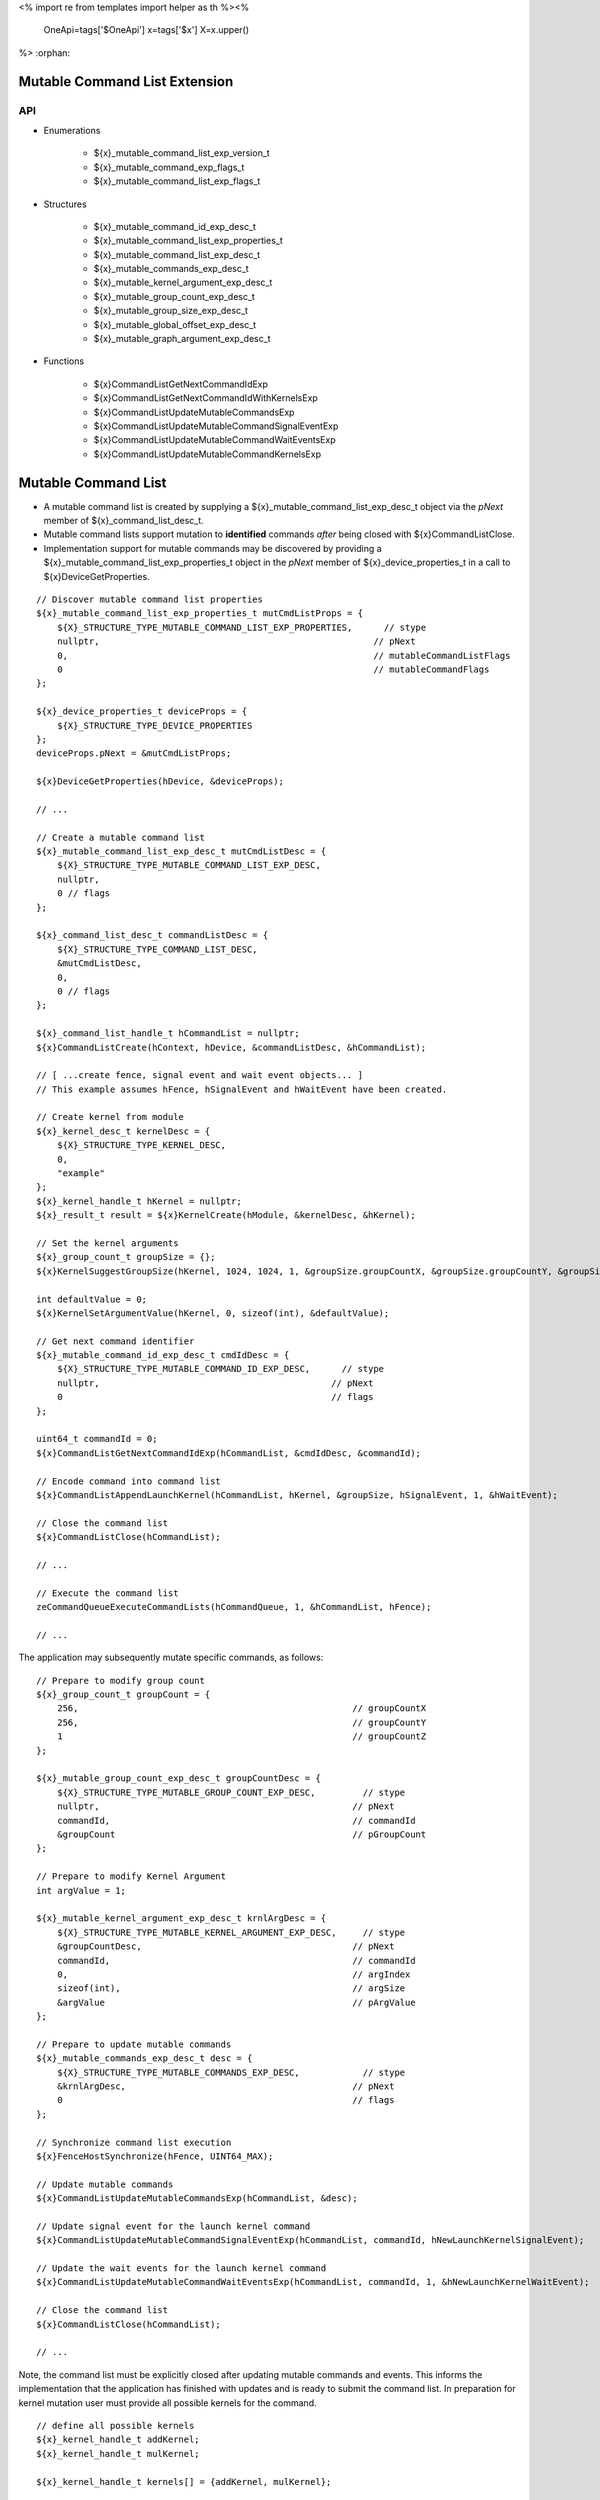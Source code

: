 <%
import re
from templates import helper as th
%><%
    OneApi=tags['$OneApi']
    x=tags['$x']
    X=x.upper()
%>
:orphan:

.. _ZE_experimental_mutable_command_list:

================================
 Mutable Command List Extension
================================

API
----

* Enumerations

    * ${x}_mutable_command_list_exp_version_t
    * ${x}_mutable_command_exp_flags_t
    * ${x}_mutable_command_list_exp_flags_t

* Structures

    * ${x}_mutable_command_id_exp_desc_t
    * ${x}_mutable_command_list_exp_properties_t
    * ${x}_mutable_command_list_exp_desc_t
    * ${x}_mutable_commands_exp_desc_t
    * ${x}_mutable_kernel_argument_exp_desc_t
    * ${x}_mutable_group_count_exp_desc_t
    * ${x}_mutable_group_size_exp_desc_t
    * ${x}_mutable_global_offset_exp_desc_t

    * ${x}_mutable_graph_argument_exp_desc_t

* Functions

    * ${x}CommandListGetNextCommandIdExp
    * ${x}CommandListGetNextCommandIdWithKernelsExp
    * ${x}CommandListUpdateMutableCommandsExp
    * ${x}CommandListUpdateMutableCommandSignalEventExp
    * ${x}CommandListUpdateMutableCommandWaitEventsExp
    * ${x}CommandListUpdateMutableCommandKernelsExp


======================
 Mutable Command List
======================

- A mutable command list is created by supplying a ${x}_mutable_command_list_exp_desc_t object via the `pNext` member of ${x}_command_list_desc_t.
- Mutable command lists support mutation to **identified** commands *after* being closed with ${x}CommandListClose.
- Implementation support for mutable commands may be discovered by providing a ${x}_mutable_command_list_exp_properties_t object in the `pNext` member of ${x}_device_properties_t in a call to ${x}DeviceGetProperties.

.. parsed-literal::

    // Discover mutable command list properties
    ${x}_mutable_command_list_exp_properties_t mutCmdListProps = {
        ${X}_STRUCTURE_TYPE_MUTABLE_COMMAND_LIST_EXP_PROPERTIES,      // stype
        nullptr,                                                    // pNext
        0,                                                          // mutableCommandListFlags
        0                                                           // mutableCommandFlags
    };

    ${x}_device_properties_t deviceProps = {
        ${X}_STRUCTURE_TYPE_DEVICE_PROPERTIES
    };
    deviceProps.pNext = &mutCmdListProps;

    ${x}DeviceGetProperties(hDevice, &deviceProps);

    // ...

    // Create a mutable command list
    ${x}_mutable_command_list_exp_desc_t mutCmdListDesc = {
        ${X}_STRUCTURE_TYPE_MUTABLE_COMMAND_LIST_EXP_DESC,
        nullptr,
        0 // flags
    };

    ${x}_command_list_desc_t commandListDesc = {
        ${X}_STRUCTURE_TYPE_COMMAND_LIST_DESC,
        &mutCmdListDesc,
        0,
        0 // flags
    };

    ${x}_command_list_handle_t hCommandList = nullptr;
    ${x}CommandListCreate(hContext, hDevice, &commandListDesc, &hCommandList);

    // [ ...create fence, signal event and wait event objects... ]
    // This example assumes hFence, hSignalEvent and hWaitEvent have been created.

    // Create kernel from module
    ${x}_kernel_desc_t kernelDesc = {
        ${X}_STRUCTURE_TYPE_KERNEL_DESC,
        0,
        "example"
    };
    ${x}_kernel_handle_t hKernel = nullptr;
    ${x}_result_t result = ${x}KernelCreate(hModule, &kernelDesc, &hKernel);

    // Set the kernel arguments
    ${x}_group_count_t groupSize = {};
    ${x}KernelSuggestGroupSize(hKernel, 1024, 1024, 1, &groupSize.groupCountX, &groupSize.groupCountY, &groupSize.groupCountZ);

    int defaultValue = 0;
    ${x}KernelSetArgumentValue(hKernel, 0, sizeof(int), &defaultValue);

    // Get next command identifier
    ${x}_mutable_command_id_exp_desc_t cmdIdDesc = {
        ${X}_STRUCTURE_TYPE_MUTABLE_COMMAND_ID_EXP_DESC,      // stype
        nullptr,                                            // pNext
        0                                                   // flags
    };

    uint64_t commandId = 0;
    ${x}CommandListGetNextCommandIdExp(hCommandList, &cmdIdDesc, &commandId);

    // Encode command into command list
    ${x}CommandListAppendLaunchKernel(hCommandList, hKernel, &groupSize, hSignalEvent, 1, &hWaitEvent);

    // Close the command list
    ${x}CommandListClose(hCommandList);

    // ...

    // Execute the command list
    zeCommandQueueExecuteCommandLists(hCommandQueue, 1, &hCommandList, hFence);

    // ...


The application may subsequently mutate specific commands, as follows:

.. parsed-literal::

    // Prepare to modify group count
    ${x}_group_count_t groupCount = {
        256,                                                    // groupCountX
        256,                                                    // groupCountY
        1                                                       // groupCountZ
    };

    ${x}_mutable_group_count_exp_desc_t groupCountDesc = {
        ${X}_STRUCTURE_TYPE_MUTABLE_GROUP_COUNT_EXP_DESC,         // stype
        nullptr,                                                // pNext
        commandId,                                              // commandId
        &groupCount                                             // pGroupCount
    };

    // Prepare to modify Kernel Argument
    int argValue = 1;

    ${x}_mutable_kernel_argument_exp_desc_t krnlArgDesc = {
        ${X}_STRUCTURE_TYPE_MUTABLE_KERNEL_ARGUMENT_EXP_DESC,     // stype
        &groupCountDesc,                                        // pNext
        commandId,                                              // commandId
        0,                                                      // argIndex
        sizeof(int),                                            // argSize
        &argValue                                               // pArgValue
    };

    // Prepare to update mutable commands
    ${x}_mutable_commands_exp_desc_t desc = {
        ${X}_STRUCTURE_TYPE_MUTABLE_COMMANDS_EXP_DESC,            // stype
        &krnlArgDesc,                                           // pNext
        0                                                       // flags
    };

    // Synchronize command list execution
    ${x}FenceHostSynchronize(hFence, UINT64_MAX);

    // Update mutable commands
    ${x}CommandListUpdateMutableCommandsExp(hCommandList, &desc);

    // Update signal event for the launch kernel command
    ${x}CommandListUpdateMutableCommandSignalEventExp(hCommandList, commandId, hNewLaunchKernelSignalEvent);

    // Update the wait events for the launch kernel command
    ${x}CommandListUpdateMutableCommandWaitEventsExp(hCommandList, commandId, 1, &hNewLaunchKernelWaitEvent);

    // Close the command list
    ${x}CommandListClose(hCommandList);

    // ...


Note, the command list must be explicitly closed after updating mutable commands and events. This informs the implementation that the application has finished with updates and is ready to submit the command list.
In preparation for kernel mutation user must provide all possible kernels for the command.

.. parsed-literal::

    // define all possible kernels
    ${x}_kernel_handle_t addKernel;
    ${x}_kernel_handle_t mulKernel;

    ${x}_kernel_handle_t kernels[] = {addKernel, mulKernel};

    // when users want kernel mutation, they need to explicitly state this, as 0 does not include kernel instruction mutation by default
    ${x}_mutable_command_exp_flags_t mutationFlags =
        ${X}_MUTABLE_COMMAND_EXP_FLAG_KERNEL_ARGUMENTS |
        ${X}_MUTABLE_COMMAND_EXP_FLAG_GROUP_COUNT |
        ${X}_MUTABLE_COMMAND_EXP_FLAG_GROUP_SIZE |
        ${X}_MUTABLE_COMMAND_EXP_FLAG_KERNEL_INSTRUCTION;

    // Get next command identifier
    ${x}_mutable_command_id_exp_desc_t cmdIdDesc = {
        ${X}_STRUCTURE_TYPE_MUTABLE_COMMAND_ID_EXP_DESC,      // stype
        nullptr,                                            // pNext
        mutationFlags                                       // flags
    };

    // retrieve id for the append operation and provide all possible kernels for this command
    uint64_t mutableKernelCommandId = 0;
    ${x}CommandListGetNextCommandIdWithKernelsExp(hCommandList, &cmdIdDesc, &mutableKernelCommandId, 2, kernels);

    // Encode command into command list
    ${x}CommandListAppendLaunchKernel(hCommandList, addKernel, &groupSize, nullptr, 0, nullptr);

    // Close the command list
    ${x}CommandListClose(hCommandList);

Mutation of kernels must obey two rules:
- kernel handle mutation function must be called as first for a given command id
- kernel mutation invalidates all kernel arguments and dispatch parameters, these must be provided for the new kernel

.. parsed-literal::

    // Update mutable kernel for the command, switch from `addKernel` to `mulKernel`
    ${x}CommandListUpdateMutableCommandKernelsExp(hCommandList, 1, &mutableKernelCommandId, &mulKernel);

    // modify group count
    ${x}_group_count_t groupCount = {
        32,                                                     // groupCountX
        1,                                                      // groupCountY
        1                                                       // groupCountZ
    };

    ${x}_mutable_group_count_exp_desc_t groupCountDesc = {
        ${X}_STRUCTURE_TYPE_MUTABLE_GROUP_COUNT_EXP_DESC,         // stype
        nullptr,                                                // pNext
        mutableKernelCommandId,                                 // commandId
        &groupCount                                             // pGroupCount
    };

    ${x}_mutable_group_size_exp_desc_t groupSizeDesc = {
        ${X}_STRUCTURE_TYPE_MUTABLE_GROUP_SIZE_EXP_DESC,          // stype
        &groupCountDesc,                                        // pNext
        mutableKernelCommandId,                                 // commandId
        32,                                                     // groupSizeX
        1,                                                      // groupSizeY
        1,                                                      // groupSizeZ
    };

    // Prepare to modify Kernel Argument
    int argValue = 1;
    void ``*``\usmPointer;

    ${x}_mutable_kernel_argument_exp_desc_t krnlArgMemoryDesc = {
        ${X}_STRUCTURE_TYPE_MUTABLE_KERNEL_ARGUMENT_EXP_DESC,     // stype
        &groupSizeDesc,                                         // pNext
        mutableKernelCommandId,                                 // commandId
        0,                                                      // argIndex
        sizeof(void ``*``\),                                         // argSize
        &usmPointer                                             // pArgValue
    };

    ${x}_mutable_kernel_argument_exp_desc_t krnlArgScalarDesc = {
        ${X}_STRUCTURE_TYPE_MUTABLE_KERNEL_ARGUMENT_EXP_DESC,     // stype
        &krnlArgMemoryDesc,                                     // pNext
        mutableKernelCommandId,                                 // commandId
        1,                                                      // argIndex
        sizeof(int),                                            // argSize
        &argValue                                               // pArgValue
    };

    // Prepare to update mutable commands
    ${x}_mutable_commands_exp_desc_t desc = {
        ${X}_STRUCTURE_TYPE_MUTABLE_COMMANDS_EXP_DESC,            // stype
        &krnlArgScalarDesc,                                     // pNext
        0                                                       // flags
    };

    // Update mutable kernel arguments and dispatch parameters for the command
    ${x}CommandListUpdateMutableCommandsExp(hCommandList, &desc);

    // Close the command list
    ${x}CommandListClose(hCommandList);


The command list must be explicitly closed after updating mutable commands.

